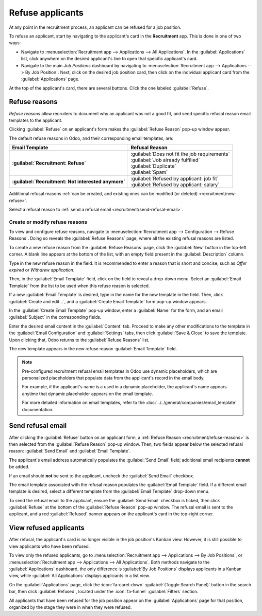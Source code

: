 =================
Refuse applicants
=================

At any point in the recruitment process, an applicant can be refused for a job position.

To refuse an applicant, start by navigating to the applicant's card in the **Recruitment** app. This
is done in one of two ways:

- Navigate to :menuselection:`Recruitment app --> Applications --> All Applications`. In the
  :guilabel:`Applications` list, click anywhere on the desired applicant's line to open that
  specific applicant's card.
- Navigate to the main *Job Positions* dashboard by navigating to :menuselection:`Recruitment app
  --> Applications --> By Job Position`. Next, click on the desired job position card, then click on
  the individual applicant card from the :guilabel:`Applications` page.

At the top of the applicant's card, there are several buttons. Click the one labeled
:guilabel:`Refuse`.

.. _recruitment/refuse-reasons:

Refuse reasons
==============

*Refuse reasons* allow recruiters to document why an applicant was not a good fit, and send specific
refusal reason email templates to the applicant.

Clicking :guilabel:`Refuse` on an applicant's form makes the :guilabel:`Refuse Reason` pop-up window
appear.

The default refuse reasons in Odoo, and their corresponding email templates, are:

.. list-table::
   :header-rows: 1
   :stub-columns: 1

   * - Email Template
     - Refusal Reason
   * - :guilabel:`Recruitment: Refuse`
     - | :guilabel:`Does not fit the job requirements`
       | :guilabel:`Job already fulfilled`
       | :guilabel:`Duplicate`
       | :guilabel:`Spam`
   * - :guilabel:`Recruitment: Not interested anymore`
     - | :guilabel:`Refused by applicant: job fit`
       | :guilabel:`Refused by applicant: salary`

Additional refusal reasons :ref:`can be created, and existing ones can be modified (or deleted)
<recruitment/new-refuse>`.

Select a refusal reason to :ref:`send a refusal email <recruitment/send-refusal-email>`.

.. _recruitment/new-refuse:

Create or modify refuse reasons
-------------------------------

To view and configure refuse reasons, navigate to :menuselection:`Recruitment app --> Configuration
--> Refuse Reasons`. Doing so reveals the :guilabel:`Refuse Reasons` page, where all the existing
refusal reasons are listed.

To create a new refuse reason from the :guilabel:`Refuse Reasons` page, click the :guilabel:`New`
button in the top-left corner. A blank line appears at the bottom of the list, with an empty field
present in the :guilabel:`Description` column.

Type in the new refuse reason in the field. It is recommended to enter a reason that is short and
concise, such as `Offer expired` or `Withdrew application`.

Then, in the :guilabel:`Email Template` field, click on the field to reveal a drop-down menu. Select
an :guilabel:`Email Template` from the list to be used when this refuse reason is selected.

If a new :guilabel:`Email Template` is desired, type in the name for the new template in the field.
Then, click :guilabel:`Create and edit...`, and a :guilabel:`Create Email Template` form pop-up
window appears.

In the :guilabel:`Create Email Template` pop-up window, enter a :guilabel:`Name` for the form, and
an email :guilabel:`Subject` in the corresponding fields.

Enter the desired email content in the :guilabel:`Content` tab. Proceed to make any other
modifications to the template in the :guilabel:`Email Configuration` and :guilabel:`Settings` tabs,
then click :guilabel:`Save & Close` to save the template. Upon clicking that, Odoo returns to the
:guilabel:`Refuse Reasons` list.

The new template appears in the new refuse reason :guilabel:`Email Template` field.

.. note::
   Pre-configured recruitment refusal email templates in Odoo use dynamic placeholders, which are
   personalized placeholders that populate data from the applicant's record in the email body.

   For example, if the applicant's name is a used in a dynamic placeholder, the applicant's name
   appears anytime that dynamic placeholder appears on the email template.

   For more detailed information on email templates, refer to the
   :doc:`../../general/companies/email_template` documentation.

.. _recruitment/send-refusal-email:

Send refusal email
==================

After clicking the :guilabel:`Refuse` button on an applicant form, a :ref:`Refuse Reason
<recruitment/refuse-reasons>` is then selected from the :guilabel:`Refuse Reason` pop-up window.
Then, two fields appear below the selected refusal reason: :guilabel:`Send Email` and
:guilabel:`Email Template`.

.. image:: refuse_applicant/refuse-pop-up.png
   :alt: The Refuse Reason pop-up window that appears when refusing an applicant.

The applicant's email address automatically populates the :guilabel:`Send Email` field; additional
email recipients **cannot** be added.

If an email should **not** be sent to the applicant, uncheck the :guilabel:`Send Email` checkbox.

The email template associated with the refusal reason populates the :guilabel:`Email Template`
field. If a different email template is desired, select a different template from the
:guilabel:`Email Template` drop-down menu.

To send the refusal email to the applicant, ensure the :guilabel:`Send Email` checkbox is ticked,
then click :guilabel:`Refuse` at the bottom of the :guilabel:`Refuse Reason` pop-up window. The
refusal email is sent to the applicant, and a red :guilabel:`Refused` banner appears on the
applicant's card in the top-right corner.

.. image:: refuse_applicant/refuse.png
   :alt: An applicant's card with the refused banner appearing in the top-right corner in red.

View refused applicants
=======================

After refusal, the applicant's card is no longer visible in the job position's Kanban view. However,
it is still possible to view applicants who have been refused.

To view only the refused applicants, go to :menuselection:`Recruitment app --> Applications --> By
Job Positions`, or :menuselection:`Recruitment app --> Applications --> All Applications`. Both
methods navigate to the :guilabel:`Applications` dashboard, the only difference is :guilabel:`By Job
Positions` displays applicants in a Kanban view, while :guilabel:`All Applications` displays
applicants in a list view.

On the :guilabel:`Applications` page, click the :icon:`fa-caret-down` :guilabel:`(Toggle Search
Panel)` button in the search bar, then click :guilabel:`Refused`, located under the
:icon:`fa-funnel` :guilabel:`Filters` section.

All applicants that have been refused for the job position appear on the :guilabel:`Applications`
page for that position, organized by the stage they were in when they were refused.
